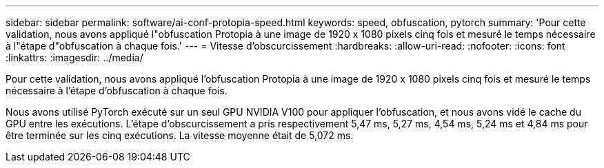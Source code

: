 ---
sidebar: sidebar 
permalink: software/ai-conf-protopia-speed.html 
keywords: speed, obfuscation, pytorch 
summary: 'Pour cette validation, nous avons appliqué l"obfuscation Protopia à une image de 1920 x 1080 pixels cinq fois et mesuré le temps nécessaire à l"étape d"obfuscation à chaque fois.' 
---
= Vitesse d'obscurcissement
:hardbreaks:
:allow-uri-read: 
:nofooter: 
:icons: font
:linkattrs: 
:imagesdir: ../media/


[role="lead"]
Pour cette validation, nous avons appliqué l'obfuscation Protopia à une image de 1920 x 1080 pixels cinq fois et mesuré le temps nécessaire à l'étape d'obfuscation à chaque fois.

Nous avons utilisé PyTorch exécuté sur un seul GPU NVIDIA V100 pour appliquer l'obfuscation, et nous avons vidé le cache du GPU entre les exécutions.  L'étape d'obscurcissement a pris respectivement 5,47 ms, 5,27 ms, 4,54 ms, 5,24 ms et 4,84 ms pour être terminée sur les cinq exécutions.  La vitesse moyenne était de 5,072 ms.
